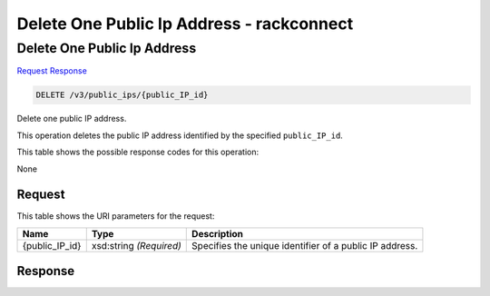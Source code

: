 =============================================================================
Delete One Public Ip Address -  rackconnect
=============================================================================

Delete One Public Ip Address
~~~~~~~~~~~~~~~~~~~~~~~~~

`Request <DELETE_delete_one_public_ip_address_v3_public_ips_public_ip_id_.rst#request>`__
`Response <DELETE_delete_one_public_ip_address_v3_public_ips_public_ip_id_.rst#response>`__

.. code-block:: javascript

    DELETE /v3/public_ips/{public_IP_id}

Delete one public IP address.

This operation deletes the public IP address identified by the specified ``public_IP_id``.



This table shows the possible response codes for this operation:

None

Request
^^^^^^^^^^^^^^^^^

This table shows the URI parameters for the request:

+--------------------------+-------------------------+-------------------------+
|Name                      |Type                     |Description              |
+==========================+=========================+=========================+
|{public_IP_id}            |xsd:string *(Required)*  |Specifies the unique     |
|                          |                         |identifier of a public   |
|                          |                         |IP address.              |
+--------------------------+-------------------------+-------------------------+








Response
^^^^^^^^^^^^^^^^^^




